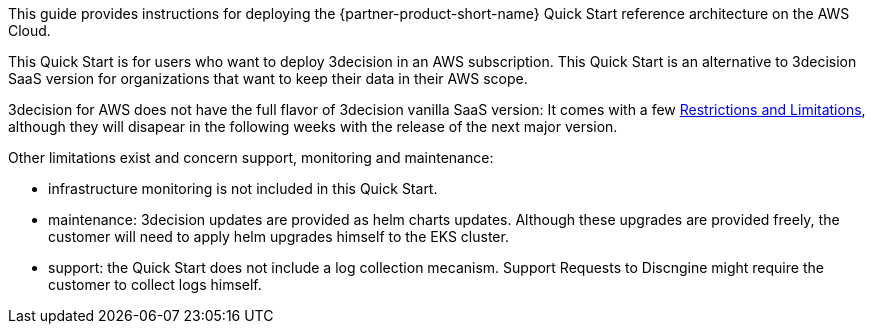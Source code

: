// Replace the content in <>
// Identify your target audience and explain how/why they would use this Quick Start.
//Avoid borrowing text from third-party websites (copying text from AWS service documentation is fine). Also, avoid marketing-speak, focusing instead on the technical aspect.

This guide provides instructions for deploying the {partner-product-short-name} Quick Start reference architecture on the AWS Cloud.

This Quick Start is for users who want to deploy 3decision in an AWS subscription.
This Quick Start is an alternative to 3decision SaaS version for organizations that want to keep their data in their AWS scope.

3decision for AWS does not have the full flavor of 3decision vanilla SaaS version: 
It comes with a few link:#_product_description[Restrictions and Limitations], although they will disapear in the following weeks with the release of the next major version.

Other limitations exist and concern support, monitoring and maintenance:

- infrastructure monitoring is not included in this Quick Start.

- maintenance: 3decision updates are provided as helm charts updates. Although these upgrades are provided freely, the customer will need to apply helm upgrades himself to the EKS cluster.

- support: the Quick Start does not include a log collection mecanism. Support Requests to Discngine might require the customer to collect logs himself.




